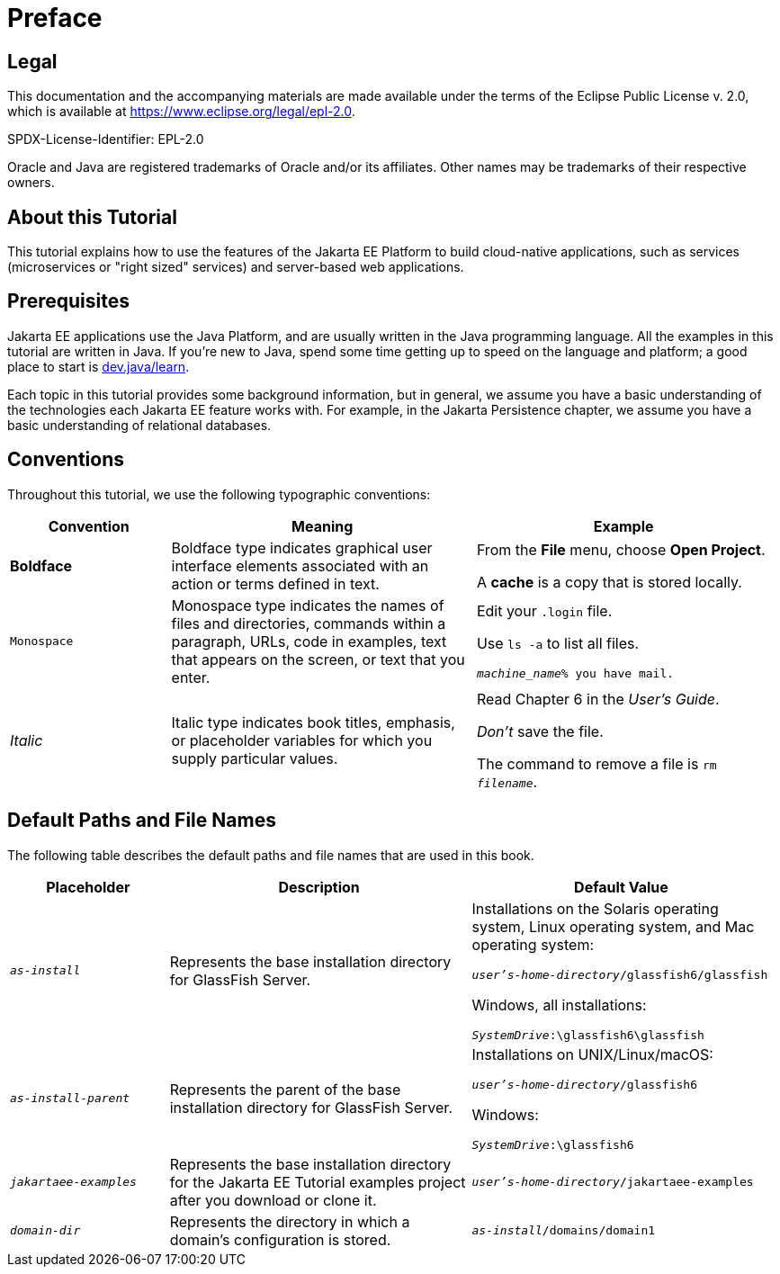 [preface]

= Preface

== Legal

This documentation and the accompanying materials are made available under the terms of the Eclipse Public License v. 2.0,
which is available at https://www.eclipse.org/legal/epl-2.0.

SPDX-License-Identifier: EPL-2.0

Oracle and Java are registered trademarks of Oracle and/or its affiliates. Other names may be trademarks of their respective owners.

== About this Tutorial

This tutorial explains how to use the features of the Jakarta EE Platform to build cloud-native applications,
such as services (microservices or "right sized" services) and server-based web applications.

== Prerequisites

Jakarta EE applications use the Java Platform, and are usually written in the Java programming language.
All the examples in this tutorial are written in Java.
If you're new to Java, spend some time getting up to speed on the language and platform;
a good place to start is https://dev.java/learn/[dev.java/learn].

Each topic in this tutorial provides some background information,
but in general,
we assume you have a basic understanding of the technologies each Jakarta EE feature works with.
For example, in the Jakarta Persistence chapter,
we assume you have a basic understanding of relational databases.

== Conventions

Throughout this tutorial, we use the following typographic conventions:

[width="99%",cols="20%,38%,37%"]
|===
|Convention |Meaning |Example

|*Boldface* |Boldface type indicates graphical user interface elements associated with an action or terms defined in text. |From the *File* menu, choose *Open Project*.

A *cache* is a copy that is stored locally.

|`Monospace` |Monospace type indicates the names of files and directories, commands within a paragraph, URLs, code in examples, text that appears on the screen, or text that you enter. |Edit your `.login` file.

Use `ls -a` to list all files.

`_machine_name_% you have mail.`

|_Italic_ |Italic type indicates book titles, emphasis, or placeholder variables for which you supply particular values. |Read Chapter 6 in the _User's Guide_.

_Don’t_ save the file.

The command to remove a file is `rm _filename_`.
|===

== Default Paths and File Names

The following table describes the default paths and file names that are
used in this book.

[width="99%",cols="20%,38%,38%"]
|===
|Placeholder |Description |Default Value

|`_as-install_` |Represents the base installation directory for GlassFish Server. | Installations on the Solaris operating system, Linux operating system, and Mac operating system:

`_user's-home-directory_/glassfish6/glassfish`

Windows, all installations:

`_SystemDrive_:\glassfish6\glassfish`

|`_as-install-parent_` |Represents the parent of the base installation directory for GlassFish Server. |Installations on UNIX/Linux/macOS:

`_user's-home-directory_/glassfish6`

Windows:

`_SystemDrive_:\glassfish6`

|`_jakartaee-examples_` |Represents the base installation directory for the Jakarta EE Tutorial examples project after you download or clone it. |`_user's-home-directory_/jakartaee-examples`

|`_domain-dir_` |Represents the directory in which a domain's configuration is stored. |`_as-install_/domains/domain1`
|===
